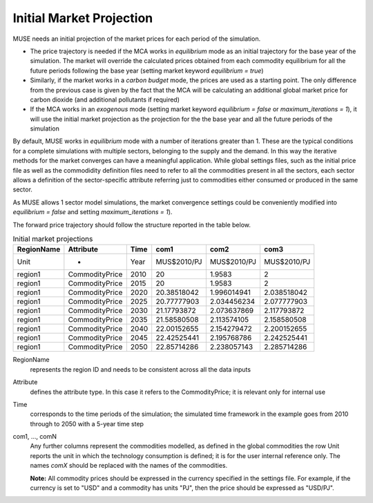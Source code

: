 .. _inputs-projection:

=========================
Initial Market Projection
=========================

MUSE needs an initial projection of the market prices for each period of the simulation.

* The price trajectory is needed if the MCA works in *equilibrium* mode as an initial
  trajectory for the base year of the simulation. The market will override the
  calculated prices obtained from each commodity equilibrium for all the future periods
  following the base year (setting market keyword *equilibrium = true*)
* Similarly, if the market works in a *carbon budget* mode, the prices are used as a
  starting point. The only difference from the previous case is given by the fact that
  the MCA will be calculating an additional global market price for carbon dioxide (and
  additional pollutants if required)
* If the MCA works in an *exogenous* mode (setting market keyword *equilibrium = false*
  or *maximum_iterations = 1*), it will use the initial market projection as the projection
  for the the base year and
  all the future periods of the simulation

By default, MUSE works in *equilibrium* mode with a number of iterations greater than 1.
These are the typical conditions for a complete simulations with multiple sectors, belonging
to the supply and the demand. In this way the iterative methods for the market converges
can have a meaningful application. While global settings files, such as the initial price file
as well as the commodidity definition files need to refer to all the commodities present in all
the sectors, each sector allows a definition of the sector-specific attribute referring just to
commodities either consumed or produced in the same sector.

As MUSE allows 1 sector model simulations, the market convergence settings could be conveniently
modified into *equilibrium = false* and setting *maximum_iterations = 1*).

The forward price trajectory should follow the structure reported in the table below.


.. csv-table:: Initial market projections
   :header: RegionName, Attribute, Time, com1, com2, com3


   Unit, -, Year, MUS$2010/PJ, MUS$2010/PJ, MUS$2010/PJ
   region1, CommodityPrice, 2010, 20, 1.9583, 2
   region1, CommodityPrice, 2015, 20, 1.9583, 2
   region1, CommodityPrice, 2020, 20.38518042, 1.996014941, 2.038518042
   region1, CommodityPrice, 2025, 20.77777903, 2.034456234, 2.077777903
   region1, CommodityPrice, 2030, 21.17793872, 2.073637869, 2.117793872
   region1, CommodityPrice, 2035, 21.58580508, 2.113574105, 2.158580508
   region1, CommodityPrice, 2040, 22.00152655, 2.154279472, 2.200152655
   region1, CommodityPrice, 2045, 22.42525441, 2.195768786, 2.242525441
   region1, CommodityPrice, 2050, 22.85714286, 2.238057143, 2.285714286


RegionName
   represents the region ID and needs to be consistent across all the data inputs

Attribute
   defines the attribute type. In this case it refers to the CommodityPrice; it is
   relevant only for internal use

Time
   corresponds to the time periods of the simulation; the simulated time framework in
   the example goes from 2010 through to 2050 with a 5-year time step

com1, ..., comN
   Any further columns represent the commodities modelled, as defined in the global
   commodities the row Unit reports the unit in which the technology consumption is
   defined; it is for the user internal reference only. The names *comX* should be
   replaced with the names of the commodities.

   **Note:** All commodity prices should be expressed in the currency specified in the settings file. For example, if the currency is set to "USD" and a commodity has units "PJ", then the price should be expressed as "USD/PJ".
